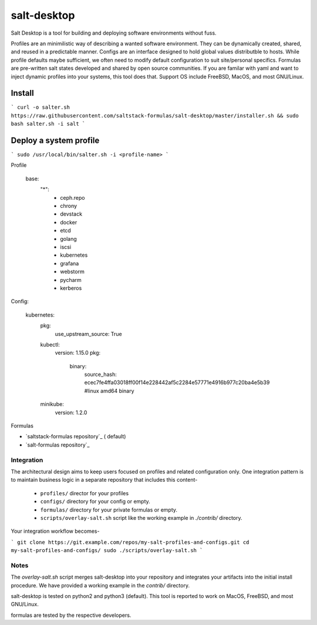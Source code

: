 ==============
salt-desktop
==============

Salt Desktop is a tool for building and deploying software environments without fuss.

Profiles are an minimilistic way of describing a wanted software environment. They can be dynamically created, shared, and reused in a predictable manner. Configs are an interface designed to hold global values distributble to hosts. While profile defaults maybe sufficient, we often need to modify default configuration to suit site/personal specifics. Formulas are pre-written salt states developed and shared by open source communities.  If you are familar with yaml and want to inject dynamic profiles into your systems, this tool does that.  Support OS include FreeBSD, MacOS, and most GNU/Linux.

Install
=======

```
curl -o salter.sh https://raw.githubusercontent.com/saltstack-formulas/salt-desktop/master/installer.sh && sudo bash salter.sh -i salt
```

Deploy a system profile
========================

```
sudo /usr/local/bin/salter.sh -i <profile-name>
```

Profile

    base:
      "*":
        - ceph.repo
        - chrony
        - devstack
        - docker
        - etcd
        - golang
        - iscsi
        - kubernetes
        - grafana
        - webstorm
        - pycharm
        - kerberos


Config:

    kubernetes:
      pkg:
        use_upstream_source: True
      kubectl:
        version: 1.15.0
        pkg:
          binary:
            source_hash: ecec7fe4ffa03018ff00f14e228442af5c2284e57771e4916b977c20ba4e5b39  #linux amd64 binary
      minikube:
        version: 1.2.0


Formulas

* `saltstack-formulas repository`_ ( default)
* `salt-formulas repository`_

.. _`saltstack-formulas`: https://github.com/saltstack-formulas
.. _`salt-formulas`: https://github.com/salt-formulas


Integration
-----------

The architectural design aims to keep users focused on profiles and related configuration only. One integration pattern is to maintain business logic in a separate repository that includes this content-

  * ``profiles/`` director for your profiles

  * ``configs/`` directory for your config or empty.

  * ``formulas/`` directory for your private formulas or empty.

  * ``scripts/overlay-salt.sh`` script like the working example in `./contrib/` directory.


Your integration workflow becomes-

```
git clone https://git.example.com/repos/my-salt-profiles-and-configs.git
cd my-salt-profiles-and-configs/
sudo ./scripts/overlay-salt.sh
```


Notes
-----
The `overlay-salt.sh` script merges salt-desktop into your repository and integrates your artifacts into the initial install procedure. We have provided a working example in the `contrib/` directory.

salt-desktop is tested on python2 and python3 (default). This tool is reported to work on MacOS, FreeBSD, and most GNU/Linux.

formulas are tested by the respective developers.
